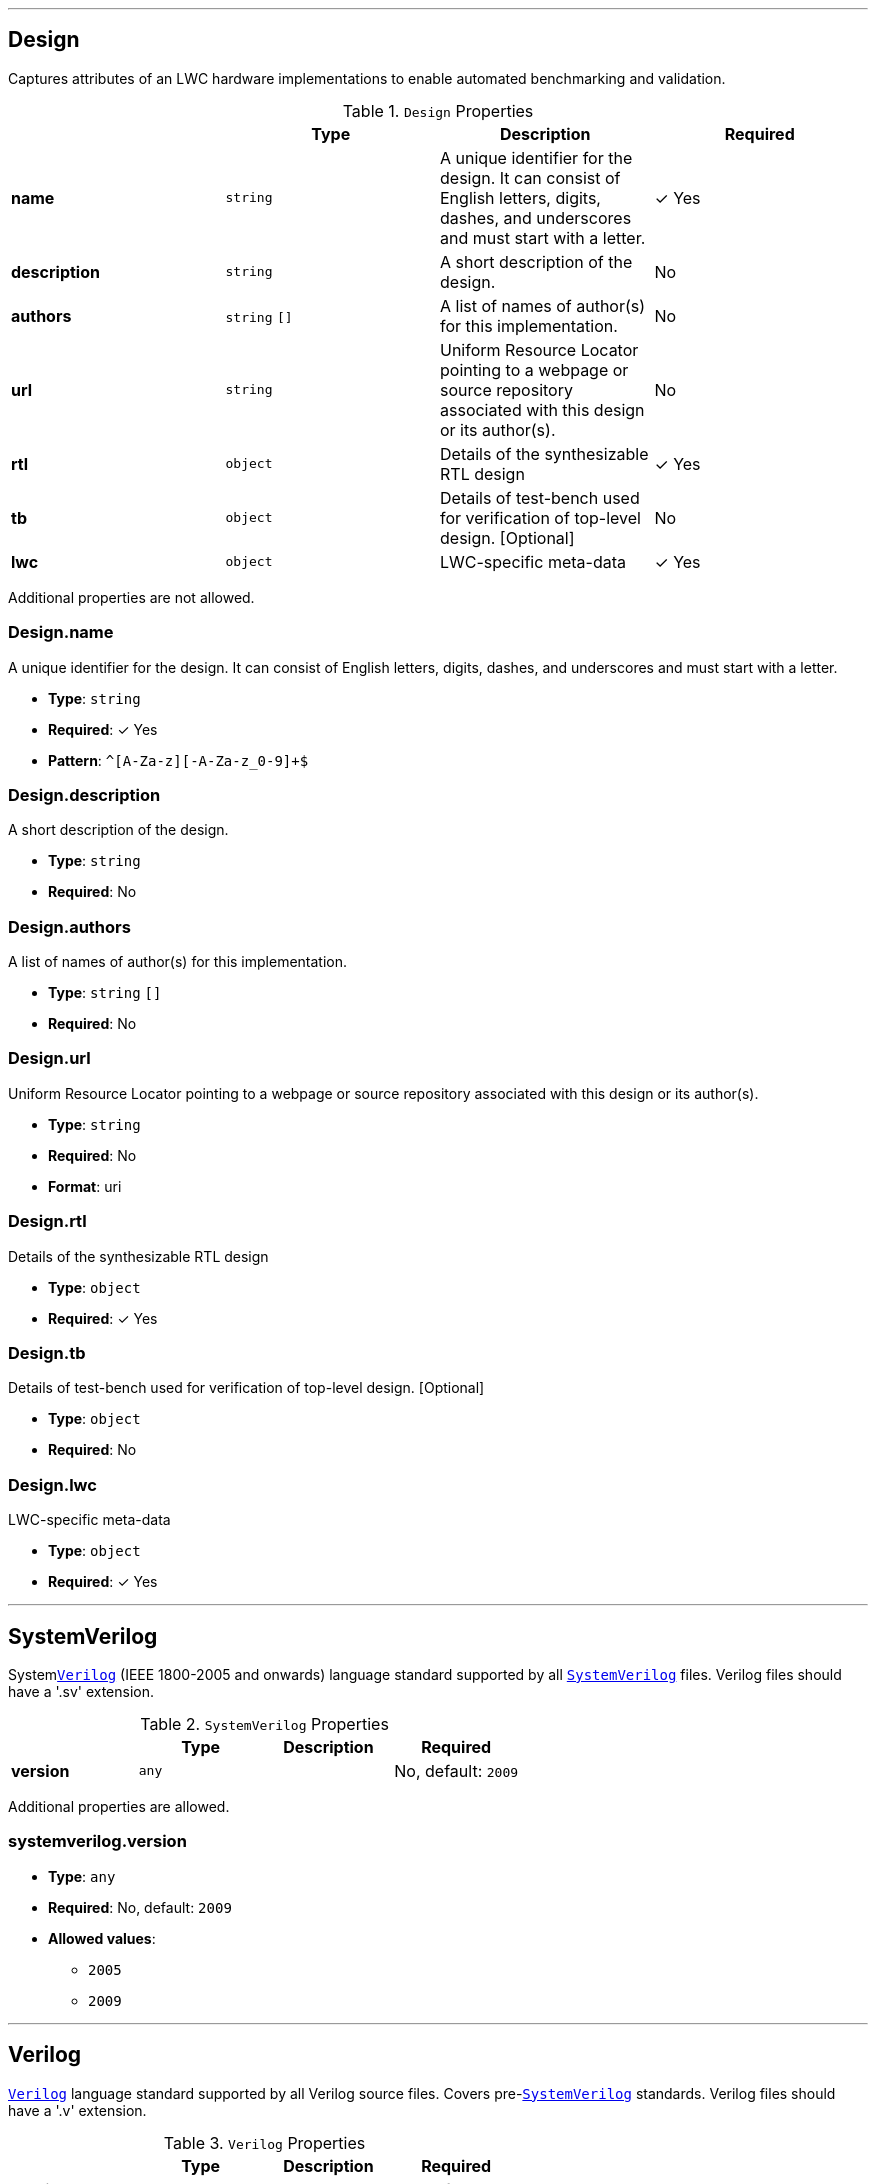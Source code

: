 

'''
[#reference-design]
== Design

Captures attributes of an LWC hardware implementations to enable automated benchmarking and validation.

.`Design` Properties
|===
|   |Type|Description|Required

|**name**
|`string`
|A unique identifier for the design. It can consist of English letters, digits, dashes, and underscores and must start with a letter.
| &#10003; Yes

|**description**
|`string`
|A short description of the design.
|No

|**authors**
|`string` `[]`
|A list of names of author(s) for this implementation.
|No

|**url**
|`string`
|Uniform Resource Locator pointing to a webpage or source repository associated with this design or its author(s).
|No

|**rtl**
|`object`
|Details of the synthesizable RTL design
| &#10003; Yes

|**tb**
|`object`
|Details of test-bench used for verification of top-level design. [Optional]
|No

|**lwc**
|`object`
|LWC-specific meta-data
| &#10003; Yes

|===

Additional properties are not allowed.

=== Design.name

A unique identifier for the design. It can consist of English letters, digits, dashes, and underscores and must start with a letter.

* **Type**: `string`
* **Required**:  &#10003; Yes
* **Pattern**: `^[A-Za-z][-A-Za-z_0-9]+$`

=== Design.description

A short description of the design.

* **Type**: `string`
* **Required**: No

=== Design.authors

A list of names of author(s) for this implementation.

* **Type**: `string` `[]`
* **Required**: No

=== Design.url

Uniform Resource Locator pointing to a webpage or source repository associated with this design or its author(s).

* **Type**: `string`
* **Required**: No
* **Format**: uri

=== Design.rtl

Details of the synthesizable RTL design

* **Type**: `object`
* **Required**:  &#10003; Yes

=== Design.tb

Details of test-bench used for verification of top-level design. [Optional]

* **Type**: `object`
* **Required**: No

=== Design.lwc

LWC-specific meta-data

* **Type**: `object`
* **Required**:  &#10003; Yes






'''
[#reference-systemverilog]
== SystemVerilog

System<<reference-verilog,`Verilog`>> (IEEE 1800-2005 and onwards) language standard supported by all <<reference-systemverilog,`SystemVerilog`>> files. Verilog files should have a '.sv' extension.

.`SystemVerilog` Properties
|===
|   |Type|Description|Required

|**version**
|`any`
|
|No, default: `2009`

|===

Additional properties are allowed.

=== systemverilog.version

* **Type**: `any`
* **Required**: No, default: `2009`
* **Allowed values**:
** `2005`
** `2009`






'''
[#reference-verilog]
== Verilog

<<reference-verilog,`Verilog`>> language standard supported by all Verilog source files. Covers pre-<<reference-systemverilog,`SystemVerilog`>> standards. Verilog files should have a '.v' extension.

.`Verilog` Properties
|===
|   |Type|Description|Required

|**version**
|`any`
|
|No, default: `2001`

|===

Additional properties are allowed.

=== verilog.version

* **Type**: `any`
* **Required**: No, default: `2001`
* **Allowed values**:
** `1995`
** `2001`




'''
[#reference-vhdl]
== VHDL

<<reference-vhdl,`VHDL`>> language standard supported by all VHDL source files. VHDL files should have a '.vhd' or '.vhdl' extension.

.`VHDL` Properties
|===
|   |Type|Description|Required

|**version**
|`any`
|
|No, default: `2002`

|**synopsys**
|`boolean`
|Use of non-standard Synopsys packages in IEEE namespace. (NOTE: The use of non-standard IEEE libraries is STRONGLY discouraged!)
|No, default: `false`

|===

Additional properties are allowed.

=== vhdl.version

* **Type**: `any`
* **Required**: No, default: `2002`
* **Allowed values**:
** `1993`
** `2000`
** `2002`
** `2008`

=== vhdl.synopsys

Use of non-standard Synopsys packages in IEEE namespace. (NOTE: The use of non-standard IEEE libraries is STRONGLY discouraged!)

* **Type**: `boolean`
* **Required**: No, default: `false`


